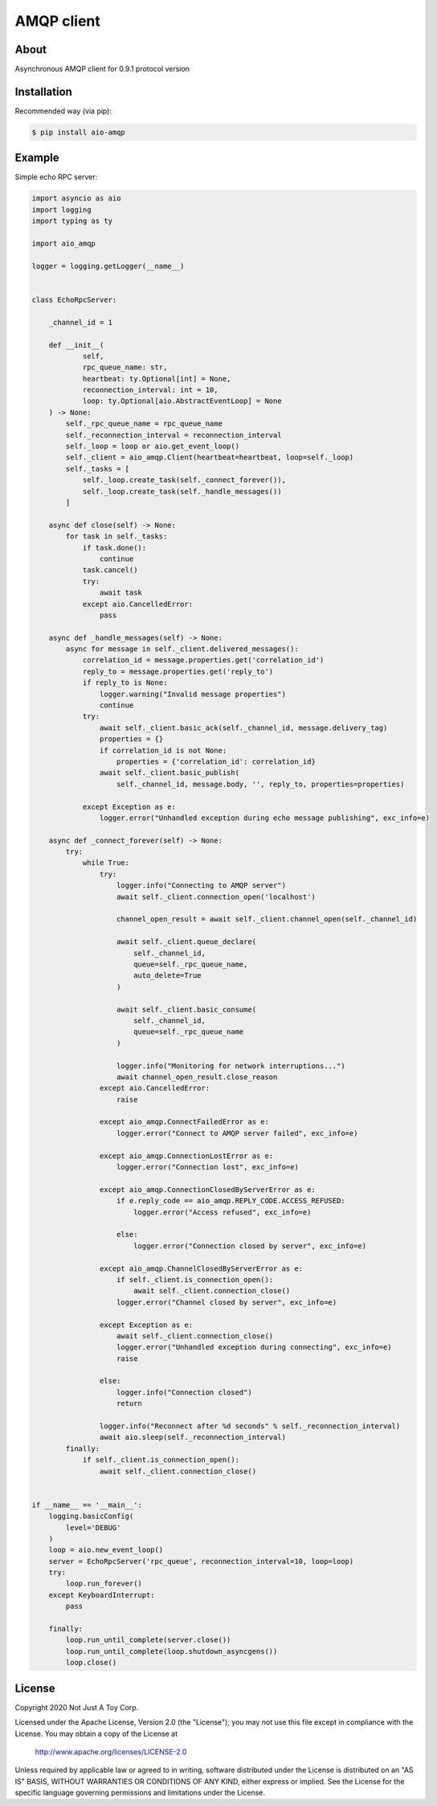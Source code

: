 ***********
AMQP client
***********

About
#####

Asynchronous AMQP client for 0.9.1 protocol version

Installation
############

Recommended way (via pip):

.. code:: bash

    $ pip install aio-amqp

Example
#######

Simple echo RPC server:

.. code:: python

    import asyncio as aio
    import logging
    import typing as ty

    import aio_amqp

    logger = logging.getLogger(__name__)


    class EchoRpcServer:

        _channel_id = 1

        def __init__(
                self,
                rpc_queue_name: str,
                heartbeat: ty.Optional[int] = None,
                reconnection_interval: int = 10,
                loop: ty.Optional[aio.AbstractEventLoop] = None
        ) -> None:
            self._rpc_queue_name = rpc_queue_name
            self._reconnection_interval = reconnection_interval
            self._loop = loop or aio.get_event_loop()
            self._client = aio_amqp.Client(heartbeat=heartbeat, loop=self._loop)
            self._tasks = [
                self._loop.create_task(self._connect_forever()),
                self._loop.create_task(self._handle_messages())
            ]

        async def close(self) -> None:
            for task in self._tasks:
                if task.done():
                    continue
                task.cancel()
                try:
                    await task
                except aio.CancelledError:
                    pass

        async def _handle_messages(self) -> None:
            async for message in self._client.delivered_messages():
                correlation_id = message.properties.get('correlation_id')
                reply_to = message.properties.get('reply_to')
                if reply_to is None:
                    logger.warning("Invalid message properties")
                    continue
                try:
                    await self._client.basic_ack(self._channel_id, message.delivery_tag)
                    properties = {}
                    if correlation_id is not None:
                        properties = {'correlation_id': correlation_id}
                    await self._client.basic_publish(
                        self._channel_id, message.body, '', reply_to, properties=properties)

                except Exception as e:
                    logger.error("Unhandled exception during echo message publishing", exc_info=e)

        async def _connect_forever(self) -> None:
            try:
                while True:
                    try:
                        logger.info("Connecting to AMQP server")
                        await self._client.connection_open('localhost')

                        channel_open_result = await self._client.channel_open(self._channel_id)

                        await self._client.queue_declare(
                            self._channel_id,
                            queue=self._rpc_queue_name,
                            auto_delete=True
                        )

                        await self._client.basic_consume(
                            self._channel_id,
                            queue=self._rpc_queue_name
                        )

                        logger.info("Monitoring for network interruptions...")
                        await channel_open_result.close_reason
                    except aio.CancelledError:
                        raise

                    except aio_amqp.ConnectFailedError as e:
                        logger.error("Connect to AMQP server failed", exc_info=e)

                    except aio_amqp.ConnectionLostError as e:
                        logger.error("Connection lost", exc_info=e)

                    except aio_amqp.ConnectionClosedByServerError as e:
                        if e.reply_code == aio_amqp.REPLY_CODE.ACCESS_REFUSED:
                            logger.error("Access refused", exc_info=e)

                        else:
                            logger.error("Connection closed by server", exc_info=e)

                    except aio_amqp.ChannelClosedByServerError as e:
                        if self._client.is_connection_open():
                            await self._client.connection_close()
                        logger.error("Channel closed by server", exc_info=e)

                    except Exception as e:
                        await self._client.connection_close()
                        logger.error("Unhandled exception during connecting", exc_info=e)
                        raise

                    else:
                        logger.info("Connection closed")
                        return

                    logger.info("Reconnect after %d seconds" % self._reconnection_interval)
                    await aio.sleep(self._reconnection_interval)
            finally:
                if self._client.is_connection_open():
                    await self._client.connection_close()


    if __name__ == '__main__':
        logging.basicConfig(
            level='DEBUG'
        )
        loop = aio.new_event_loop()
        server = EchoRpcServer('rpc_queue', reconnection_interval=10, loop=loop)
        try:
            loop.run_forever()
        except KeyboardInterrupt:
            pass

        finally:
            loop.run_until_complete(server.close())
            loop.run_until_complete(loop.shutdown_asyncgens())
            loop.close()

License
#######

Copyright 2020 Not Just A Toy Corp.

Licensed under the Apache License, Version 2.0 (the "License");
you may not use this file except in compliance with the License.
You may obtain a copy of the License at

   http://www.apache.org/licenses/LICENSE-2.0

Unless required by applicable law or agreed to in writing, software
distributed under the License is distributed on an "AS IS" BASIS,
WITHOUT WARRANTIES OR CONDITIONS OF ANY KIND, either express or implied.
See the License for the specific language governing permissions and
limitations under the License.
